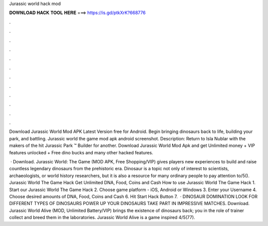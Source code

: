 Jurassic world hack mod



𝐃𝐎𝐖𝐍𝐋𝐎𝐀𝐃 𝐇𝐀𝐂𝐊 𝐓𝐎𝐎𝐋 𝐇𝐄𝐑𝐄 ===> https://is.gd/ptkXrK?668776



.



.



.



.



.



.



.



.



.



.



.



.

Download Jurassic World Mod APK Latest Version free for Android. Begin bringing dinosaurs back to life, building your park, and battling. Jurassic world the game mod apk android screenshot. Description: Return to Isla Nublar with the makers of the hit Jurassic Park ™ Builder for another. Download Jurassic World Mod Apk and get Unlimited money + VIP features unlocked + Free dino bucks and many other hacked features.

 · Download. Jurassic World: The Game (MOD APK, Free Shopping/VIP) gives players new experiences to build and raise countless legendary dinosaurs from the prehistoric era. Dinosaur is a topic not only of interest to scientists, archaeologists, or world history researchers, but it is also a resource for many ordinary people to pay attention to/5(). Jurassic World The Game Hack Get Unlimited DNA, Food, Coins and Cash How to use Jurassic World The Game Hack 1. Start our Jurassic World The Game Hack 2. Choose game platform - iOS, Android or Windows 3. Enter your Username 4. Choose desired amounts of DNA, Food, Coins and Cash 6. Hit Start Hack Button 7.  · DINOSAUR DOMINATION LOOK FOR DIFFERENT TYPES OF DINOSAURS POWER UP YOUR DINOSAURS TAKE PART IN IMPRESSIVE MATCHES. Download. Jurassic World Alive (MOD, Unlimited Battery/VIP) brings the existence of dinosaurs back; you in the role of trainer collect and breed them in the laboratories. Jurassic World Alive is a game inspired 4/5(77).
